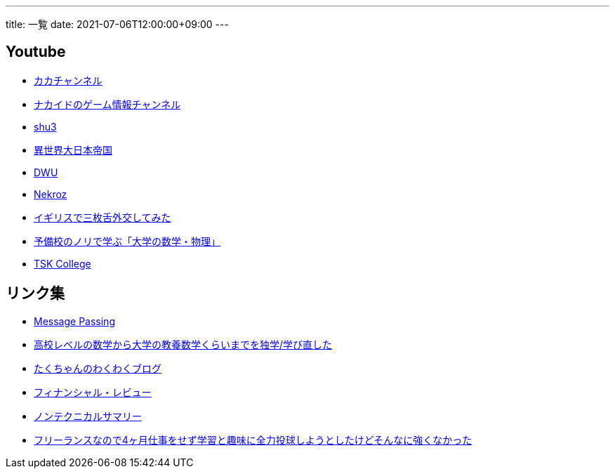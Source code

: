 ---
title: 一覧
date: 2021-07-06T12:00:00+09:00
---

== Youtube

* https://www.youtube.com/channel/UC1KM0FPG8NvCWKRZURZZEfQ[カカチャンネル]
* https://www.youtube.com/channel/UCrcqCDrC5nn-8KrbzUNrvSA[ナカイドのゲーム情報チャンネル]
* https://www.youtube.com/c/shu3san/featured[shu3]
* https://www.youtube.com/watch?v=Jxi_D-weT7U&list=PLbqXqzekGQ4qTNBbcmW_v2pdvzY96_Ejm[異世界大日本帝国]
* https://www.youtube.com/channel/UCSgheR9xOIcQjlkeXqIofLQ[DWU]
* https://www.youtube.com/channel/UCgfaLRJVP2alPPvhadv5hRA[Nekroz]
* https://www.youtube.com/watch?v=6SZzibxjdGg&list=PLZcOpFipzeuEJCTE7kLZ_34ojnHoxthaK[イギリスで三枚舌外交してみた]
* https://www.youtube.com/c/yobinori/videos[予備校のノリで学ぶ「大学の数学・物理」]
* https://www.youtube.com/channel/UCl1AW7RANmIJFdnS1-TJs2w/videos[TSK College]

== リンク集

* https://messagepassing.github.io/[Message Passing]
* https://razokulover.hateblo.jp/entry/2020/03/07/172956[高校レベルの数学から大学の教養数学くらいまでを独学/学び直した]
* https://jpmpmpw.hatenablog.com/[たくちゃんのわくわくブログ]
* https://www.mof.go.jp/pri/publication/financial_review/index.htm[フィナンシャル・レビュー]
* https://www.rieti.go.jp/jp/publications/nts/index.html[ノンテクニカルサマリー]
* https://kirimin.hatenablog.com/entry/2020/05/11/192436[フリーランスなので4ヶ月仕事をせず学習と趣味に全力投球しようとしたけどそんなに強くなかった]